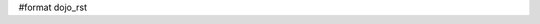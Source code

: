 #format dojo_rst

.. cv-compound::

  Lets specify a simple BorderContainer with a left and center region

  .. cv:: javascript

    <script type="text/javascript">
      dojo.require("dijit.layout.ContentPane");
      dojo.require("dijit.layout.BorderContainer");
    </script>

  The markup has to look as follows
  
  .. cv:: html
    :label: A dijit button
    
    <div style="position: relative; width: 100%; height: 400px; border: 1px #ccc solid;">
      <div dojoType="dijit.layout.BorderContainer" design="sidebar" gutters="true" liveSplitters="true" id="borderContainer">
        <div dojoType="dijit.layout.ContentPane" splitter="true" region="leading" style="width: 100px;">Hi</div>
        <div dojoType="dijit.layout.ContentPane" splitter="true" region="center">Hi, I'm center</div>
      </div>
    </div>

  .. cv:: css
    :label: A simple set of css rules

    <style type="text/css">
      #borderContainer {
        width: 100%;
        height: 100%;
      }
    </style>
